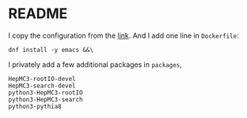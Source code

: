 * README
  I copy the configuration from the [[https://github.com/root-project/root-docker/tree/master/fedora][link]].
  And I add one line in =Dockerfile=:
  : dnf install -y emacs &&\

  I privately add a few additional packages in =packages=,
  : HepMC3-rootIO-devel
  : HepMC3-search-devel
  : python3-HepMC3-rootIO
  : python3-HepMC3-search
  : python3-pythia8
